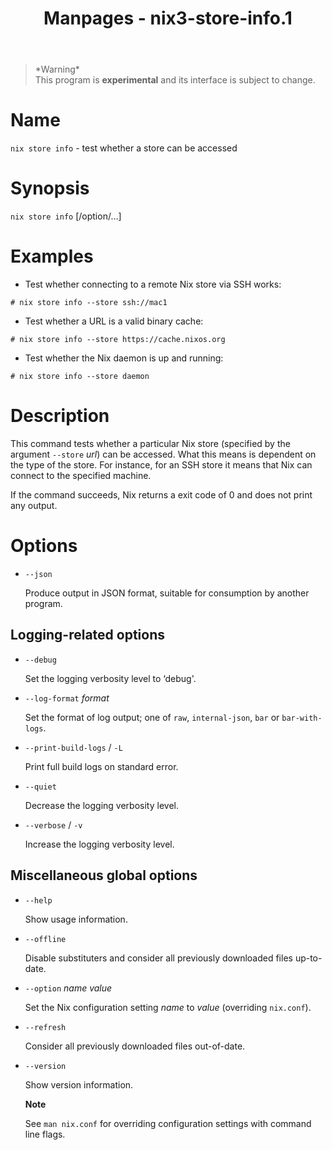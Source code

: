 #+TITLE: Manpages - nix3-store-info.1
#+begin_quote
*Warning*\\
This program is *experimental* and its interface is subject to change.

#+end_quote

* Name
=nix store info= - test whether a store can be accessed

* Synopsis
=nix store info= [/option/...]

* Examples
- Test whether connecting to a remote Nix store via SSH works:

#+begin_example
# nix store info --store ssh://mac1
#+end_example

- Test whether a URL is a valid binary cache:

#+begin_example
# nix store info --store https://cache.nixos.org
#+end_example

- Test whether the Nix daemon is up and running:

#+begin_example
# nix store info --store daemon
#+end_example

* Description
This command tests whether a particular Nix store (specified by the
argument =--store= /url/) can be accessed. What this means is dependent
on the type of the store. For instance, for an SSH store it means that
Nix can connect to the specified machine.

If the command succeeds, Nix returns a exit code of 0 and does not print
any output.

* Options
- =--json=

  Produce output in JSON format, suitable for consumption by another
  program.

** Logging-related options
- =--debug=

  Set the logging verbosity level to ‘debug'.

- =--log-format= /format/

  Set the format of log output; one of =raw=, =internal-json=, =bar= or
  =bar-with-logs=.

- =--print-build-logs= / =-L=

  Print full build logs on standard error.

- =--quiet=

  Decrease the logging verbosity level.

- =--verbose= / =-v=

  Increase the logging verbosity level.

** Miscellaneous global options
- =--help=

  Show usage information.

- =--offline=

  Disable substituters and consider all previously downloaded files
  up-to-date.

- =--option= /name/ /value/

  Set the Nix configuration setting /name/ to /value/ (overriding
  =nix.conf=).

- =--refresh=

  Consider all previously downloaded files out-of-date.

- =--version=

  Show version information.

  *Note*

  See =man nix.conf= for overriding configuration settings with command
  line flags.
